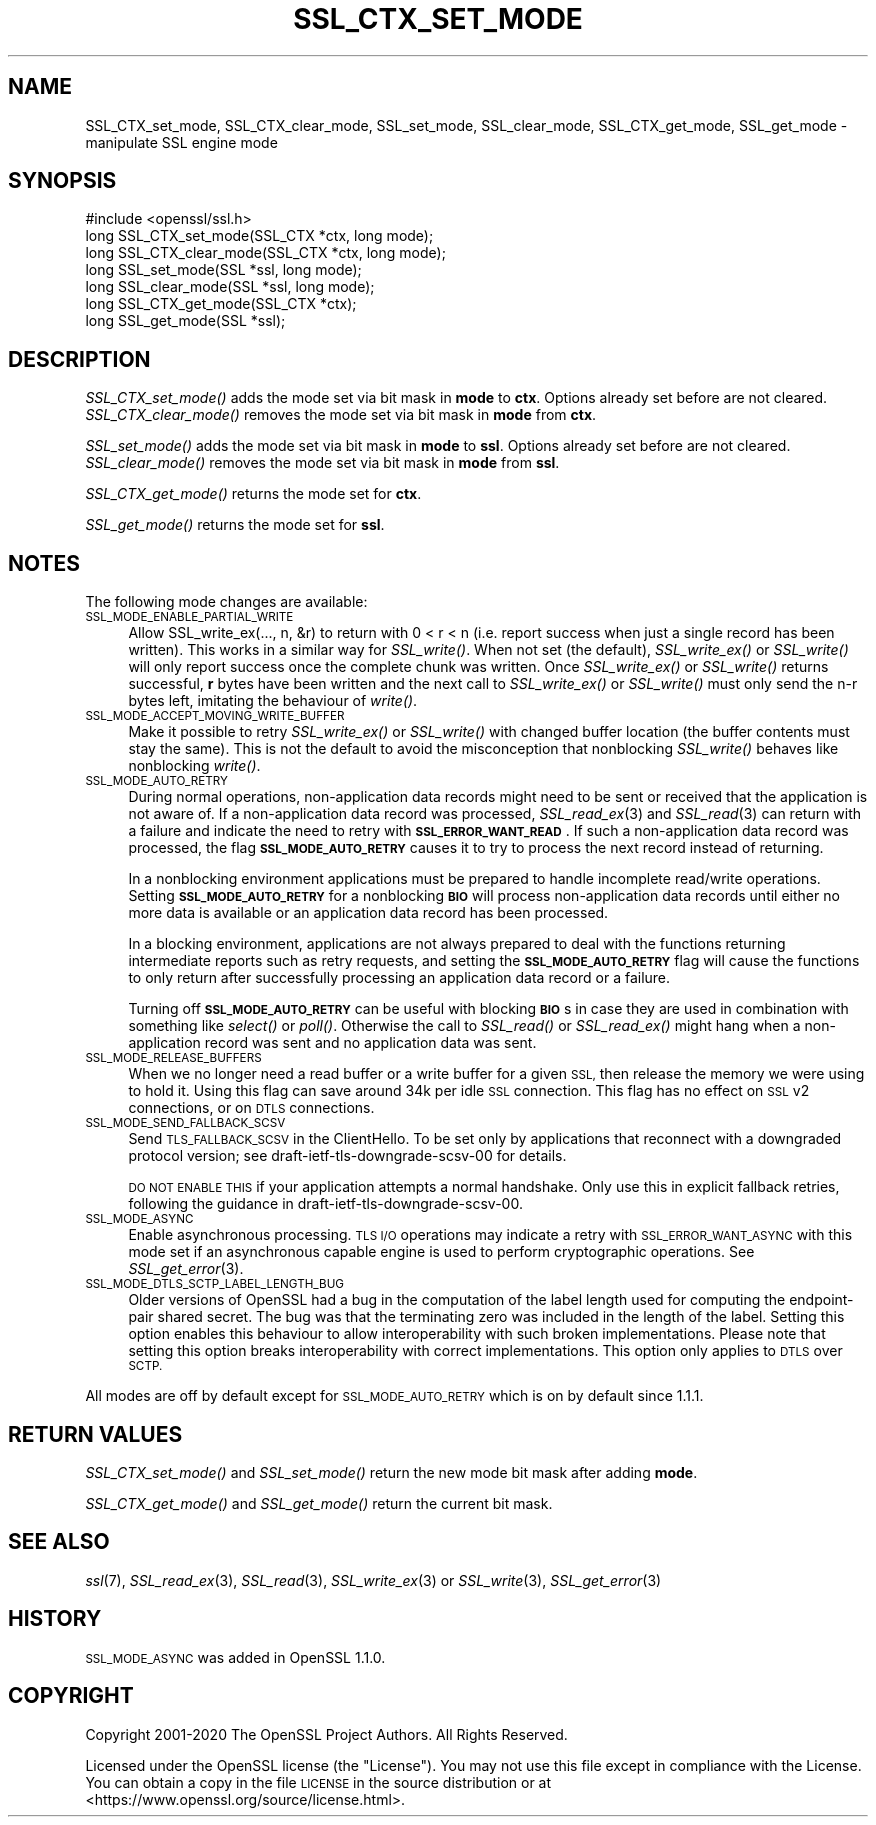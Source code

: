 .\" Automatically generated by Pod::Man 4.09 (Pod::Simple 3.35)
.\"
.\" Standard preamble:
.\" ========================================================================
.de Sp \" Vertical space (when we can't use .PP)
.if t .sp .5v
.if n .sp
..
.de Vb \" Begin verbatim text
.ft CW
.nf
.ne \\$1
..
.de Ve \" End verbatim text
.ft R
.fi
..
.\" Set up some character translations and predefined strings.  \*(-- will
.\" give an unbreakable dash, \*(PI will give pi, \*(L" will give a left
.\" double quote, and \*(R" will give a right double quote.  \*(C+ will
.\" give a nicer C++.  Capital omega is used to do unbreakable dashes and
.\" therefore won't be available.  \*(C` and \*(C' expand to `' in nroff,
.\" nothing in troff, for use with C<>.
.tr \(*W-
.ds C+ C\v'-.1v'\h'-1p'\s-2+\h'-1p'+\s0\v'.1v'\h'-1p'
.ie n \{\
.    ds -- \(*W-
.    ds PI pi
.    if (\n(.H=4u)&(1m=24u) .ds -- \(*W\h'-12u'\(*W\h'-12u'-\" diablo 10 pitch
.    if (\n(.H=4u)&(1m=20u) .ds -- \(*W\h'-12u'\(*W\h'-8u'-\"  diablo 12 pitch
.    ds L" ""
.    ds R" ""
.    ds C` ""
.    ds C' ""
'br\}
.el\{\
.    ds -- \|\(em\|
.    ds PI \(*p
.    ds L" ``
.    ds R" ''
.    ds C`
.    ds C'
'br\}
.\"
.\" Escape single quotes in literal strings from groff's Unicode transform.
.ie \n(.g .ds Aq \(aq
.el       .ds Aq '
.\"
.\" If the F register is >0, we'll generate index entries on stderr for
.\" titles (.TH), headers (.SH), subsections (.SS), items (.Ip), and index
.\" entries marked with X<> in POD.  Of course, you'll have to process the
.\" output yourself in some meaningful fashion.
.\"
.\" Avoid warning from groff about undefined register 'F'.
.de IX
..
.if !\nF .nr F 0
.if \nF>0 \{\
.    de IX
.    tm Index:\\$1\t\\n%\t"\\$2"
..
.    if !\nF==2 \{\
.        nr % 0
.        nr F 2
.    \}
.\}
.\"
.\" Accent mark definitions (@(#)ms.acc 1.5 88/02/08 SMI; from UCB 4.2).
.\" Fear.  Run.  Save yourself.  No user-serviceable parts.
.    \" fudge factors for nroff and troff
.if n \{\
.    ds #H 0
.    ds #V .8m
.    ds #F .3m
.    ds #[ \f1
.    ds #] \fP
.\}
.if t \{\
.    ds #H ((1u-(\\\\n(.fu%2u))*.13m)
.    ds #V .6m
.    ds #F 0
.    ds #[ \&
.    ds #] \&
.\}
.    \" simple accents for nroff and troff
.if n \{\
.    ds ' \&
.    ds ` \&
.    ds ^ \&
.    ds , \&
.    ds ~ ~
.    ds /
.\}
.if t \{\
.    ds ' \\k:\h'-(\\n(.wu*8/10-\*(#H)'\'\h"|\\n:u"
.    ds ` \\k:\h'-(\\n(.wu*8/10-\*(#H)'\`\h'|\\n:u'
.    ds ^ \\k:\h'-(\\n(.wu*10/11-\*(#H)'^\h'|\\n:u'
.    ds , \\k:\h'-(\\n(.wu*8/10)',\h'|\\n:u'
.    ds ~ \\k:\h'-(\\n(.wu-\*(#H-.1m)'~\h'|\\n:u'
.    ds / \\k:\h'-(\\n(.wu*8/10-\*(#H)'\z\(sl\h'|\\n:u'
.\}
.    \" troff and (daisy-wheel) nroff accents
.ds : \\k:\h'-(\\n(.wu*8/10-\*(#H+.1m+\*(#F)'\v'-\*(#V'\z.\h'.2m+\*(#F'.\h'|\\n:u'\v'\*(#V'
.ds 8 \h'\*(#H'\(*b\h'-\*(#H'
.ds o \\k:\h'-(\\n(.wu+\w'\(de'u-\*(#H)/2u'\v'-.3n'\*(#[\z\(de\v'.3n'\h'|\\n:u'\*(#]
.ds d- \h'\*(#H'\(pd\h'-\w'~'u'\v'-.25m'\f2\(hy\fP\v'.25m'\h'-\*(#H'
.ds D- D\\k:\h'-\w'D'u'\v'-.11m'\z\(hy\v'.11m'\h'|\\n:u'
.ds th \*(#[\v'.3m'\s+1I\s-1\v'-.3m'\h'-(\w'I'u*2/3)'\s-1o\s+1\*(#]
.ds Th \*(#[\s+2I\s-2\h'-\w'I'u*3/5'\v'-.3m'o\v'.3m'\*(#]
.ds ae a\h'-(\w'a'u*4/10)'e
.ds Ae A\h'-(\w'A'u*4/10)'E
.    \" corrections for vroff
.if v .ds ~ \\k:\h'-(\\n(.wu*9/10-\*(#H)'\s-2\u~\d\s+2\h'|\\n:u'
.if v .ds ^ \\k:\h'-(\\n(.wu*10/11-\*(#H)'\v'-.4m'^\v'.4m'\h'|\\n:u'
.    \" for low resolution devices (crt and lpr)
.if \n(.H>23 .if \n(.V>19 \
\{\
.    ds : e
.    ds 8 ss
.    ds o a
.    ds d- d\h'-1'\(ga
.    ds D- D\h'-1'\(hy
.    ds th \o'bp'
.    ds Th \o'LP'
.    ds ae ae
.    ds Ae AE
.\}
.rm #[ #] #H #V #F C
.\" ========================================================================
.\"
.IX Title "SSL_CTX_SET_MODE 3"
.TH SSL_CTX_SET_MODE 3 "2021-03-28" "1.1.1j" "OpenSSL"
.\" For nroff, turn off justification.  Always turn off hyphenation; it makes
.\" way too many mistakes in technical documents.
.if n .ad l
.nh
.SH "NAME"
SSL_CTX_set_mode, SSL_CTX_clear_mode, SSL_set_mode, SSL_clear_mode, SSL_CTX_get_mode, SSL_get_mode \- manipulate SSL engine mode
.SH "SYNOPSIS"
.IX Header "SYNOPSIS"
.Vb 1
\& #include <openssl/ssl.h>
\&
\& long SSL_CTX_set_mode(SSL_CTX *ctx, long mode);
\& long SSL_CTX_clear_mode(SSL_CTX *ctx, long mode);
\& long SSL_set_mode(SSL *ssl, long mode);
\& long SSL_clear_mode(SSL *ssl, long mode);
\&
\& long SSL_CTX_get_mode(SSL_CTX *ctx);
\& long SSL_get_mode(SSL *ssl);
.Ve
.SH "DESCRIPTION"
.IX Header "DESCRIPTION"
\&\fISSL_CTX_set_mode()\fR adds the mode set via bit mask in \fBmode\fR to \fBctx\fR.
Options already set before are not cleared.
\&\fISSL_CTX_clear_mode()\fR removes the mode set via bit mask in \fBmode\fR from \fBctx\fR.
.PP
\&\fISSL_set_mode()\fR adds the mode set via bit mask in \fBmode\fR to \fBssl\fR.
Options already set before are not cleared.
\&\fISSL_clear_mode()\fR removes the mode set via bit mask in \fBmode\fR from \fBssl\fR.
.PP
\&\fISSL_CTX_get_mode()\fR returns the mode set for \fBctx\fR.
.PP
\&\fISSL_get_mode()\fR returns the mode set for \fBssl\fR.
.SH "NOTES"
.IX Header "NOTES"
The following mode changes are available:
.IP "\s-1SSL_MODE_ENABLE_PARTIAL_WRITE\s0" 4
.IX Item "SSL_MODE_ENABLE_PARTIAL_WRITE"
Allow SSL_write_ex(..., n, &r) to return with 0 < r < n (i.e. report success
when just a single record has been written). This works in a similar way for
\&\fISSL_write()\fR. When not set (the default), \fISSL_write_ex()\fR or \fISSL_write()\fR will only
report success once the complete chunk was written. Once \fISSL_write_ex()\fR or
\&\fISSL_write()\fR returns successful, \fBr\fR bytes have been written and the next call
to \fISSL_write_ex()\fR or \fISSL_write()\fR must only send the n\-r bytes left, imitating
the behaviour of \fIwrite()\fR.
.IP "\s-1SSL_MODE_ACCEPT_MOVING_WRITE_BUFFER\s0" 4
.IX Item "SSL_MODE_ACCEPT_MOVING_WRITE_BUFFER"
Make it possible to retry \fISSL_write_ex()\fR or \fISSL_write()\fR with changed buffer
location (the buffer contents must stay the same). This is not the default to
avoid the misconception that nonblocking \fISSL_write()\fR behaves like
nonblocking \fIwrite()\fR.
.IP "\s-1SSL_MODE_AUTO_RETRY\s0" 4
.IX Item "SSL_MODE_AUTO_RETRY"
During normal operations, non-application data records might need to be sent or
received that the application is not aware of.
If a non-application data record was processed,
\&\fISSL_read_ex\fR\|(3) and \fISSL_read\fR\|(3) can return with a failure and indicate the
need to retry with \fB\s-1SSL_ERROR_WANT_READ\s0\fR.
If such a non-application data record was processed, the flag
\&\fB\s-1SSL_MODE_AUTO_RETRY\s0\fR causes it to try to process the next record instead of
returning.
.Sp
In a nonblocking environment applications must be prepared to handle
incomplete read/write operations.
Setting \fB\s-1SSL_MODE_AUTO_RETRY\s0\fR for a nonblocking \fB\s-1BIO\s0\fR will process
non-application data records until either no more data is available or
an application data record has been processed.
.Sp
In a blocking environment, applications are not always prepared to
deal with the functions returning intermediate reports such as retry
requests, and setting the \fB\s-1SSL_MODE_AUTO_RETRY\s0\fR flag will cause the functions
to only return after successfully processing an application data record or a
failure.
.Sp
Turning off \fB\s-1SSL_MODE_AUTO_RETRY\s0\fR can be useful with blocking \fB\s-1BIO\s0\fRs in case
they are used in combination with something like \fIselect()\fR or \fIpoll()\fR.
Otherwise the call to \fISSL_read()\fR or \fISSL_read_ex()\fR might hang when a
non-application record was sent and no application data was sent.
.IP "\s-1SSL_MODE_RELEASE_BUFFERS\s0" 4
.IX Item "SSL_MODE_RELEASE_BUFFERS"
When we no longer need a read buffer or a write buffer for a given \s-1SSL,\s0
then release the memory we were using to hold it.
Using this flag can
save around 34k per idle \s-1SSL\s0 connection.
This flag has no effect on \s-1SSL\s0 v2 connections, or on \s-1DTLS\s0 connections.
.IP "\s-1SSL_MODE_SEND_FALLBACK_SCSV\s0" 4
.IX Item "SSL_MODE_SEND_FALLBACK_SCSV"
Send \s-1TLS_FALLBACK_SCSV\s0 in the ClientHello.
To be set only by applications that reconnect with a downgraded protocol
version; see draft\-ietf\-tls\-downgrade\-scsv\-00 for details.
.Sp
\&\s-1DO NOT ENABLE THIS\s0 if your application attempts a normal handshake.
Only use this in explicit fallback retries, following the guidance
in draft\-ietf\-tls\-downgrade\-scsv\-00.
.IP "\s-1SSL_MODE_ASYNC\s0" 4
.IX Item "SSL_MODE_ASYNC"
Enable asynchronous processing. \s-1TLS I/O\s0 operations may indicate a retry with
\&\s-1SSL_ERROR_WANT_ASYNC\s0 with this mode set if an asynchronous capable engine is
used to perform cryptographic operations. See \fISSL_get_error\fR\|(3).
.IP "\s-1SSL_MODE_DTLS_SCTP_LABEL_LENGTH_BUG\s0" 4
.IX Item "SSL_MODE_DTLS_SCTP_LABEL_LENGTH_BUG"
Older versions of OpenSSL had a bug in the computation of the label length
used for computing the endpoint-pair shared secret. The bug was that the
terminating zero was included in the length of the label. Setting this option
enables this behaviour to allow interoperability with such broken
implementations. Please note that setting this option breaks interoperability
with correct implementations. This option only applies to \s-1DTLS\s0 over \s-1SCTP.\s0
.PP
All modes are off by default except for \s-1SSL_MODE_AUTO_RETRY\s0 which is on by
default since 1.1.1.
.SH "RETURN VALUES"
.IX Header "RETURN VALUES"
\&\fISSL_CTX_set_mode()\fR and \fISSL_set_mode()\fR return the new mode bit mask
after adding \fBmode\fR.
.PP
\&\fISSL_CTX_get_mode()\fR and \fISSL_get_mode()\fR return the current bit mask.
.SH "SEE ALSO"
.IX Header "SEE ALSO"
\&\fIssl\fR\|(7), \fISSL_read_ex\fR\|(3), \fISSL_read\fR\|(3), \fISSL_write_ex\fR\|(3) or
\&\fISSL_write\fR\|(3), \fISSL_get_error\fR\|(3)
.SH "HISTORY"
.IX Header "HISTORY"
\&\s-1SSL_MODE_ASYNC\s0 was added in OpenSSL 1.1.0.
.SH "COPYRIGHT"
.IX Header "COPYRIGHT"
Copyright 2001\-2020 The OpenSSL Project Authors. All Rights Reserved.
.PP
Licensed under the OpenSSL license (the \*(L"License\*(R").  You may not use
this file except in compliance with the License.  You can obtain a copy
in the file \s-1LICENSE\s0 in the source distribution or at
<https://www.openssl.org/source/license.html>.
